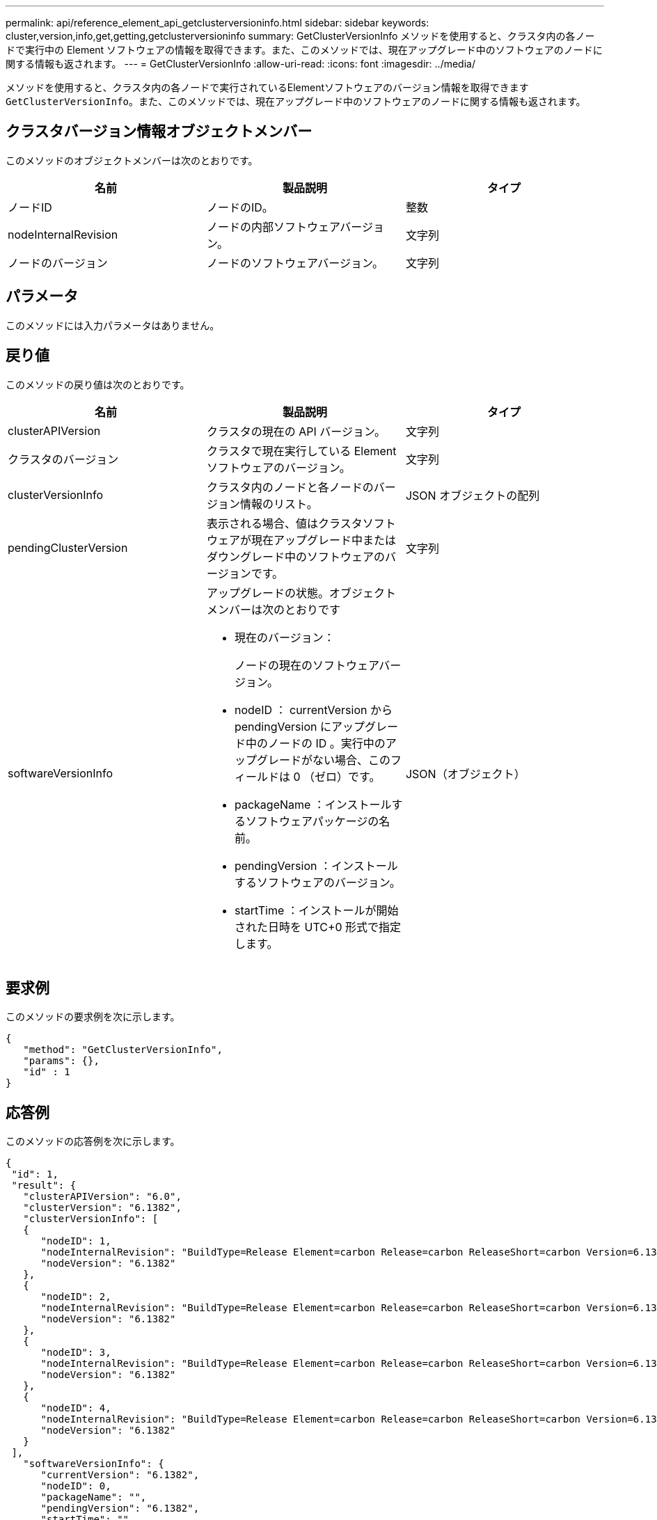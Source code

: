---
permalink: api/reference_element_api_getclusterversioninfo.html 
sidebar: sidebar 
keywords: cluster,version,info,get,getting,getclusterversioninfo 
summary: GetClusterVersionInfo メソッドを使用すると、クラスタ内の各ノードで実行中の Element ソフトウェアの情報を取得できます。また、このメソッドでは、現在アップグレード中のソフトウェアのノードに関する情報も返されます。 
---
= GetClusterVersionInfo
:allow-uri-read: 
:icons: font
:imagesdir: ../media/


[role="lead"]
メソッドを使用すると、クラスタ内の各ノードで実行されているElementソフトウェアのバージョン情報を取得できます `GetClusterVersionInfo`。また、このメソッドでは、現在アップグレード中のソフトウェアのノードに関する情報も返されます。



== クラスタバージョン情報オブジェクトメンバー

このメソッドのオブジェクトメンバーは次のとおりです。

|===
| 名前 | 製品説明 | タイプ 


 a| 
ノードID
 a| 
ノードのID。
 a| 
整数



 a| 
nodeInternalRevision
 a| 
ノードの内部ソフトウェアバージョン。
 a| 
文字列



 a| 
ノードのバージョン
 a| 
ノードのソフトウェアバージョン。
 a| 
文字列

|===


== パラメータ

このメソッドには入力パラメータはありません。



== 戻り値

このメソッドの戻り値は次のとおりです。

|===
| 名前 | 製品説明 | タイプ 


 a| 
clusterAPIVersion
 a| 
クラスタの現在の API バージョン。
 a| 
文字列



 a| 
クラスタのバージョン
 a| 
クラスタで現在実行している Element ソフトウェアのバージョン。
 a| 
文字列



 a| 
clusterVersionInfo
 a| 
クラスタ内のノードと各ノードのバージョン情報のリスト。
 a| 
JSON オブジェクトの配列



 a| 
pendingClusterVersion
 a| 
表示される場合、値はクラスタソフトウェアが現在アップグレード中またはダウングレード中のソフトウェアのバージョンです。
 a| 
文字列



 a| 
softwareVersionInfo
 a| 
アップグレードの状態。オブジェクトメンバーは次のとおりです

* 現在のバージョン：
+
ノードの現在のソフトウェアバージョン。

* nodeID ： currentVersion から pendingVersion にアップグレード中のノードの ID 。実行中のアップグレードがない場合、このフィールドは 0 （ゼロ）です。
* packageName ：インストールするソフトウェアパッケージの名前。
* pendingVersion ：インストールするソフトウェアのバージョン。
* startTime ：インストールが開始された日時を UTC+0 形式で指定します。

 a| 
JSON（オブジェクト）

|===


== 要求例

このメソッドの要求例を次に示します。

[listing]
----
{
   "method": "GetClusterVersionInfo",
   "params": {},
   "id" : 1
}
----


== 応答例

このメソッドの応答例を次に示します。

[listing]
----
{
 "id": 1,
 "result": {
   "clusterAPIVersion": "6.0",
   "clusterVersion": "6.1382",
   "clusterVersionInfo": [
   {
      "nodeID": 1,
      "nodeInternalRevision": "BuildType=Release Element=carbon Release=carbon ReleaseShort=carbon Version=6.1382 sfdev=6.28 Repository=dev Revision=061511b1e7fb BuildDate=2014-05-28T18:26:45MDT",
      "nodeVersion": "6.1382"
   },
   {
      "nodeID": 2,
      "nodeInternalRevision": "BuildType=Release Element=carbon Release=carbon ReleaseShort=carbon Version=6.1382 sfdev=6.28 Repository=dev Revision=061511b1e7fb BuildDate=2014-05-28T18:26:45MDT",
      "nodeVersion": "6.1382"
   },
   {
      "nodeID": 3,
      "nodeInternalRevision": "BuildType=Release Element=carbon Release=carbon ReleaseShort=carbon Version=6.1382 sfdev=6.28 Repository=dev Revision=061511b1e7fb BuildDate=2014-05-28T18:26:45MDT",
      "nodeVersion": "6.1382"
   },
   {
      "nodeID": 4,
      "nodeInternalRevision": "BuildType=Release Element=carbon Release=carbon ReleaseShort=carbon Version=6.1382 sfdev=6.28 Repository=dev Revision=061511b1e7fb BuildDate=2014-05-28T18:26:45MDT",
      "nodeVersion": "6.1382"
   }
 ],
   "softwareVersionInfo": {
      "currentVersion": "6.1382",
      "nodeID": 0,
      "packageName": "",
      "pendingVersion": "6.1382",
      "startTime": ""
    }
  }
}
----


== 新規導入バージョン

9.6
